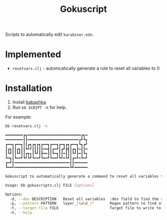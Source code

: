 #+title: Gokuscript
Scripts to automatically edit ~karabiner.edn~.

* Implemented
- ~resetvars.clj~ - automcatically generate a rule to reset all variables to 0


* Installation
1. Install [[https://babashka.org/][babashka]]
2. Run ~bb SCRIPT -h~ for help.

For example:

#+begin_src sh
bb resetvars.clj -h

━━━━━━━━┏┓━━━━━━━━━━━━━━━━━━━━━━━━┏┓━
━━━━━━━━┃┃━━━━━━━━━━━━━━━━━━━━━━━┏┛┗┓
┏━━┓┏━━┓┃┃┏┓┏┓┏┓┏━━┓┏━━┓┏━┓┏┓┏━━┓┗┓┏┛
┃┏┓┃┃┏┓┃┃┗┛┛┃┃┃┃┃━━┫┃┏━┛┃┏┛┣┫┃┏┓┃━┃┃━
┃┗┛┃┃┗┛┃┃┏┓┓┃┗┛┃┣━━┃┃┗━┓┃┃━┃┃┃┗┛┃━┃┗┓
┗━┓┃┗━━┛┗┛┗┛┗━━┛┗━━┛┗━━┛┗┛━┗┛┃┏━┛━┗━┛
┏━┛┃━━━━━━━━━━━━━━━━━━━━━━━━━┃┃━━━━━━
┗━━┛━━━━━━━━━━━━━━━━━━━━━━━━━┗┛━━━━━━

Gokuscript to automatically generate a command to reset all variables to 0.

Usage: bb gokuscripts.clj FILE [options]

Options:
  -d, --des DESCRIPTION   Reset all variables  :des field to find the right rule to edit
  -p, --pattern PATTERN   layer_[\w\d_]*       Regex pattern to find all variables by
  -t, --target-file FILE                       Target file to write to. If not provided write to original file.
  -h, --help

#+end_src

